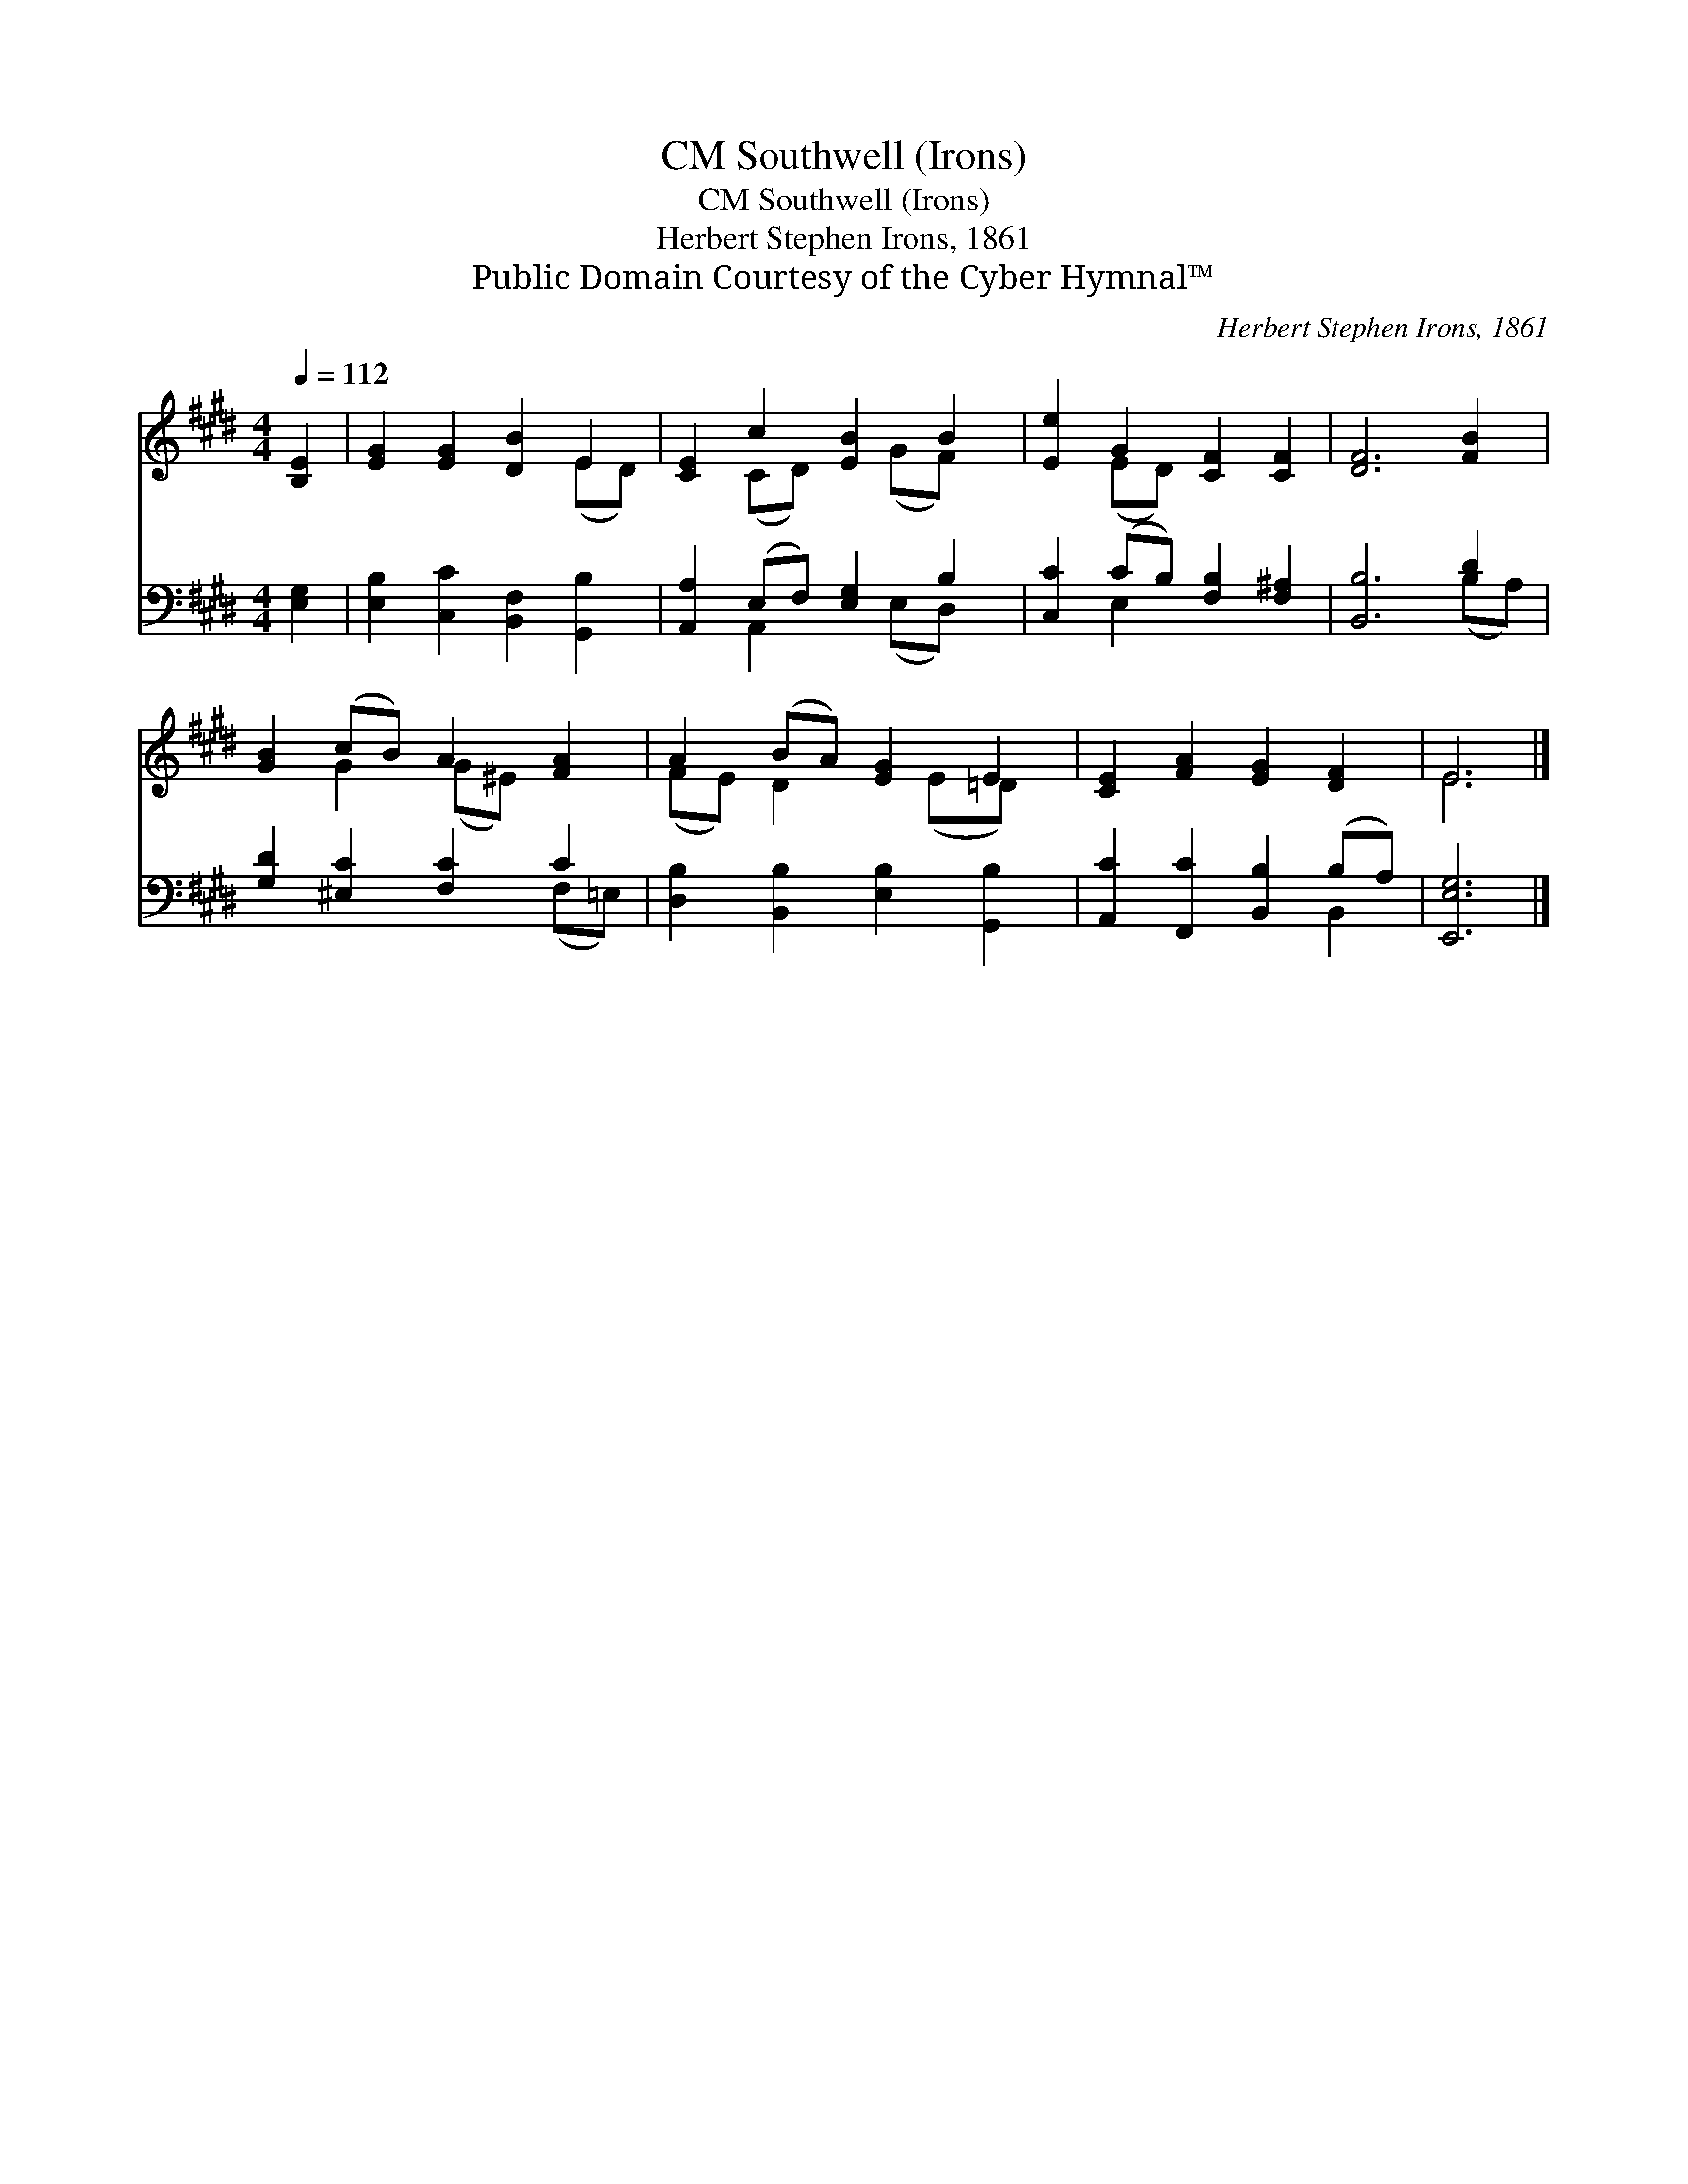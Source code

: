X:1
T:Southwell (Irons), CM
T:Southwell (Irons), CM
T:Herbert Stephen Irons, 1861
T:Public Domain Courtesy of the Cyber Hymnal™
C:Herbert Stephen Irons, 1861
Z:Public Domain
Z:Courtesy of the Cyber Hymnal™
%%score ( 1 2 ) ( 3 4 )
L:1/8
Q:1/4=112
M:4/4
K:E
V:1 treble 
V:2 treble 
V:3 bass 
V:4 bass 
V:1
 [B,E]2 | [EG]2 [EG]2 [DB]2 E2 | [CE]2 c2 [EB]2 B2 | [Ee]2 G2 [CF]2 [CF]2 | [DF]6 [FB]2 | %5
 [GB]2 (cB) A2 [FA]2 | A2 (BA) [EG]2 E2 | [CE]2 [FA]2 [EG]2 [DF]2 | E6 |] %9
V:2
 x2 | x6 (ED) | x2 (CD) x (GF) x | x2 (ED) x4 | x8 | x2 G2 (G^E) x2 | (FE) D2 x (E=D) x | x8 | %8
 E6 |] %9
V:3
 [E,G,]2 | [E,B,]2 [C,C]2 [B,,F,]2 [G,,B,]2 | [A,,A,]2 (E,F,) [E,G,]2 B,2 | %3
 [C,C]2 (CB,) [F,B,]2 [F,^A,]2 | [B,,B,]6 D2 | [G,D]2 [^E,C]2 [F,C]2 C2 | %6
 [D,B,]2 [B,,B,]2 [E,B,]2 [G,,B,]2 | [A,,C]2 [F,,C]2 [B,,B,]2 (B,A,) | [E,,E,G,]6 |] %9
V:4
 x2 | x8 | x2 A,,2 x (E,D,) x | x2 E,2 x4 | x6 (B,A,) | x6 (F,=E,) | x8 | x6 B,,2 | x6 |] %9

